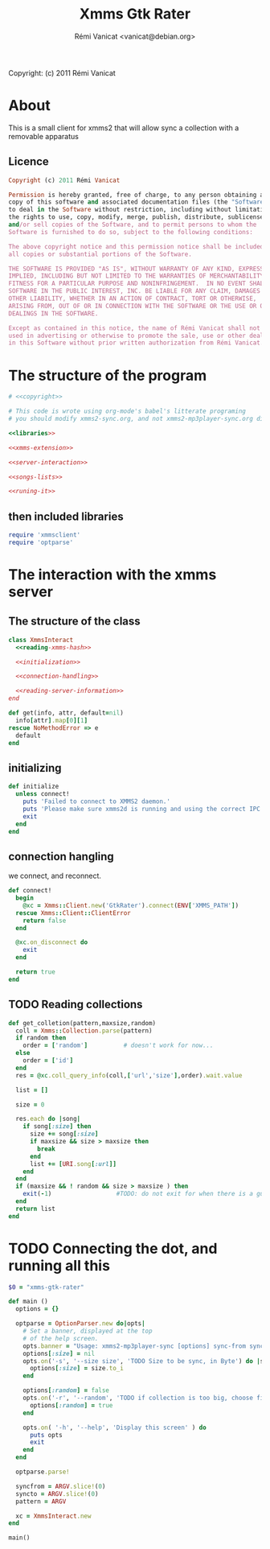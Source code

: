 #+TITLE: Xmms Gtk Rater
#+AUTHOR: Rémi Vanicat <vanicat@debian.org>

Copyright: (c) 2011 Rémi Vanicat

* About
  This is a small client for xmms2 that will allow sync a collection
  with a removable apparatus

** Licence
   :PROPERTIES:
   :ID:       400dffa3-3529-4583-b776-af98d7d5610e
   :END:

#+source: copyright
#+begin_src ruby
  Copyright (c) 2011 Rémi Vanicat

  Permission is hereby granted, free of charge, to any person obtaining a
  copy of this software and associated documentation files (the "Software"),
  to deal in the Software without restriction, including without limitation
  the rights to use, copy, modify, merge, publish, distribute, sublicense,
  and/or sell copies of the Software, and to permit persons to whom the
  Software is furnished to do so, subject to the following conditions:

  The above copyright notice and this permission notice shall be included in
  all copies or substantial portions of the Software.

  THE SOFTWARE IS PROVIDED "AS IS", WITHOUT WARRANTY OF ANY KIND, EXPRESS OR
  IMPLIED, INCLUDING BUT NOT LIMITED TO THE WARRANTIES OF MERCHANTABILITY,
  FITNESS FOR A PARTICULAR PURPOSE AND NONINFRINGEMENT.  IN NO EVENT SHALL
  SOFTWARE IN THE PUBLIC INTEREST, INC. BE LIABLE FOR ANY CLAIM, DAMAGES OR
  OTHER LIABILITY, WHETHER IN AN ACTION OF CONTRACT, TORT OR OTHERWISE,
  ARISING FROM, OUT OF OR IN CONNECTION WITH THE SOFTWARE OR THE USE OR OTHER
  DEALINGS IN THE SOFTWARE.

  Except as contained in this notice, the name of Rémi Vanicat shall not be
  used in advertising or otherwise to promote the sale, use or other dealings
  in this Software without prior written authorization from Rémi Vanicat.
#+end_src




* The structure of the program
  :PROPERTIES:
  :ID:       febdc89b-bfbc-4782-bf53-8b19ff298cf4
  :END:
#+begin_src ruby :tangle xmms2-sync :noweb yes :shebang #!/usr/bin/ruby
  # <<copyright>>

  # This code is wrote using org-mode's babel's litterate programing
  # you should modify xmms2-sync.org, and not xmms2-mp3player-sync.org directly.

  <<libraries>>

  <<xmms-extension>>

  <<server-interaction>>

  <<songs-lists>>

  <<runing-it>>
#+end_src

** then included libraries
   :PROPERTIES:
   :ID:       303f4137-59ce-4c9f-810d-00f24548bafa
   :END:

#+source: libraries
#+begin_src ruby
  require 'xmmsclient'
  require 'optparse'
#+end_src

* The interaction with the xmms server
** The structure of the class
   :PROPERTIES:
   :ID:       60333ece-ab83-4b09-b474-e04e9ea0606c
   :END:
#+source: server-interaction
#+begin_src ruby :noweb yes
  class XmmsInteract
    <<reading-xmms-hash>>

    <<initialization>>

    <<connection-handling>>

    <<reading-server-information>>
  end
#+end_src

#+source: reading-xmms-hash
#+begin_src ruby
  def get(info, attr, default=nil)
    info[attr].map[0][1]
  rescue NoMethodError => e
    default
  end
#+end_src

** initializing
   :PROPERTIES:
   :ID:       83142473-12ba-40ab-b4d8-9a9169b4db1f
   :END:
#+source: initialization
#+begin_src ruby
  def initialize
    unless connect!
      puts 'Failed to connect to XMMS2 daemon.'
      puts 'Please make sure xmms2d is running and using the correct IPC path.'
      exit
    end
  end
#+end_src

** connection hangling
   :PROPERTIES:
   :ID:       acdc6116-8573-46f2-be35-c706c3d5f5b7
   :END:
   we connect, and reconnect.
#+source: connection-handling
#+begin_src ruby
  def connect!
    begin
      @xc = Xmms::Client.new('GtkRater').connect(ENV['XMMS_PATH'])
    rescue Xmms::Client::ClientError
      return false
    end

    @xc.on_disconnect do
      exit
    end

    return true
  end
#+end_src

** TODO Reading collections
#+source: reading-server-information
#+begin_src ruby
  def get_colletion(pattern,maxsize,random)
    coll = Xmms::Collection.parse(pattern)
    if random then
      order = ['random']          # doesn't work for now...
    else
      order = ['id']
    end
    res = @xc.coll_query_info(coll,['url','size'],order).wait.value

    list = []

    size = 0

    res.each do |song|
      if song[:size] then
        size += song[:size]
        if maxsize && size > maxsize then
          break
        end
        list += [URI.song[:url]]
      end
    end
    if (maxsize && ! random && size > maxsize ) then
      exit(-1)                  #TODO: do not exit for when there is a gui
    end
    return list
  end

#+end_src

* TODO Connecting the dot, and running all this
  :PROPERTIES:
  :ID:       d7319434-31e9-41b7-a9e4-19759edaaaeb
  :END:
#+source: runing-it
#+begin_src ruby
  $0 = "xmms-gtk-rater"

  def main ()
    options = {}

    optparse = OptionParser.new do|opts|
      # Set a banner, displayed at the top
      # of the help screen.
      opts.banner = "Usage: xmms2-mp3player-sync [options] sync-from sync-to search-pattern"
      options[:size] = nil
      opts.on('-s', '--size size', 'TODO Size to be sync, in Byte') do |size|
        options[:size] = size.to_i
      end

      options[:random] = false
      opts.on('-r', '--random', 'TODO if collection is too big, choose file to sync at random') do
        options[:random] = true
      end

      opts.on( '-h', '--help', 'Display this screen' ) do
        puts opts
        exit
      end
    end

    optparse.parse!

    syncfrom = ARGV.slice!(0)
    syncto = ARGV.slice!(0)
    pattern = ARGV

    xc = XmmsInteract.new
  end

  main()

#+end_src
